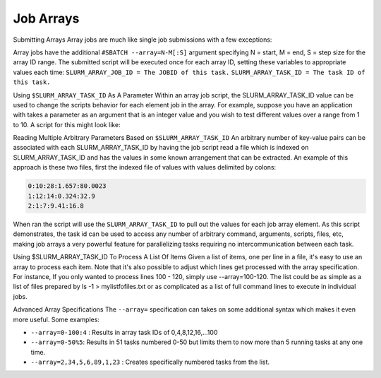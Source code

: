 .. sectionauthor:: Mohsin Ahmed Shaikh <mohsin.shaikh@kaust.edu.sa>
.. meta::
    :description: SLURM job arrays
    :keywords: SLURM, job, array 

.. _slurm_jobarrays:

===========
Job Arrays 
===========
Submitting Arrays
Array jobs are much like single job submissions with a few exceptions:

Array jobs have the additional ``#SBATCH --array=N-M[:S]`` argument specifying N = start, M = end, S = step size for the array ID range.
The submitted script will be executed once for each array ID, setting these variables to appropriate values each time:
``SLURM_ARRAY_JOB_ID = The JOBID of this task.``
``SLURM_ARRAY_TASK_ID = The task ID of this task.``

.. code-block:: bash
    :caption:  A simple array example script is:


    #!/bin/bash
    #SBATCH --job-name=ArrayJobScript
    #SBATCH --time=10:00
    #SBATCH --nodes=1
    #SBATCH --ntasks=1
    #SBATCH --array=0-4

    # Print some job information
    echo
    echo "My hostname is: $(hostname -s)"
    echo "I am job $SLURM_JOB_ID"
    echo "I am a member of the job array $SLURM_ARRAY_JOB_ID"
    echo "My task ID is $SLURM_ARRAY_TASK_ID"
    echo

    # Sleep for 1 minutes
    sleep 60s

Using ``$SLURM_ARRAY_TASK_ID`` As A Parameter
Within an array job script, the SLURM_ARRAY_TASK_ID value can be used to change the scripts behavior for each element job in the array. For example, suppose you have an application with takes a parameter as an argument that is an integer value and you wish to test different values over a range from 1 to 10. A script for this might look like:

.. code-block:: bash
    :caption:  A simple script example is:

    #!/bin/bash
    #SBATCH --job-name=ParameterTesting
    #SBATCH --time=10:00
    #SBATCH --nodes=1
    #SBATCH --ntasks=1
    #SBATCH --array=1-10

    # Imagine the sleep command is a powerful model taking one parameter. 
    sleep $SLURM_ARRAY_TASK_ID

Reading Multiple Arbitrary Parameters Based on ``$SLURM_ARRAY_TASK_ID``
An arbitrary number of key-value pairs can be associated with each SLURM_ARRAY_TASK_ID by having the job script read a file which is indexed on SLURM_ARRAY_TASK_ID and has the values in some known arrangement that can be extracted. An example of this approach is these two files, first the indexed file of values with values delimited by colons:
 
.. code-block:: bash

    0:10:28:1.657:80.0023
    1:12:14:0.324:32.9
    2:1:7:9.41:16.8

.. code-block:: bash
    :caption: Next, the array script which processes them:

    #!/bin/bash

    #SBATCH --job-name=ArrayIndexFileExample
    #SBATCH --time=10:00
    #SBATCH --nodes=1
    #SBATCH --ntasks=1
    #SBATCH --array=0-2

    # Print some job information
    echo
    echo "My execution hostname is: $(hostname -s)."
    echo "I am job $SLURM_JOB_ID, a member of the job array $SLURM_ARRAY_JOB_ID"
    echo "and my task ID is $SLURM_ARRAY_TASK_ID"
    echo

    # We expect this file to be in the working directory. Use full path if it's not.
    # Values are grabbed by selecting the line that begins with the 
    # SLURM_ARRAY_TASK_ID
    values=$(grep "^${SLURM_ARRAY_TASK_ID}:" array_index.txt)

    # Cut each individual value from it's corresponding position in the line we
    # pulled out above.
    param1=$(echo $values | cut -f 2 -d:)
    param2=$(echo $values | cut -f 3 -d:)
    param3=$(echo $values | cut -f 4 -d:)

    # Echo this out for illustration, but in practice we would just run the
    # command.
    echo "command -arg1=$param1 -arg2=$param2 -arg3=$param3"

When ran the script will use the ``SLURM_ARRAY_TASK_ID`` to pull out the values for each job array element. As this script demonstrates, the task id can be used to access any number of arbitrary command, arguments, scripts, files, etc, making job arrays a very powerful feature for parallelizing tasks requiring no intercommunication between each task.

Using $SLURM_ARRAY_TASK_ID To Process A List Of Items
Given a list of items, one per line in a file, it's easy to use an array to process each item. Note that it's also possible to adjust which lines get processed with the array specification. For instance, If you only wanted to process lines 100 - 120, simply use --array=100-120. The list could be as simple as a list of files prepared by ls -1 > mylistfofiles.txt or as complicated as a list of full command lines to execute in individual jobs.

.. code-block:: bash
    :caption: an example list 

    This is line 1.
    And now we have line 2.
    After 1 and 2 comes line 3.
    2 + 2 is 4.
    5 is a prime number.
    A hexagon has 6 sides.
    "Prime 7 is." (Yoda during a short stint as a math teacher.)
    There are only 10 kinds of people, those who understand octal and ... nevermind.

.. code-block:: bash
    :caption: Next, the array script which processes the list items:

    ###ShellExample
    #!/bin/bash

    #SBATCH --job-name=ArrayLinesFromFileExample
    #SBATCH --time=10:00
    #SBATCH --nodes=1
    #SBATCH --ntasks=1
    #SBATCH --array=1-8

    # Print some job information
    echo
    echo "My execution hostname is: $(hostname -s)."
    echo "I am job $SLURM_JOB_ID, a member of the job array $SLURM_ARRAY_JOB_ID"
    echo "and my task ID is $SLURM_ARRAY_TASK_ID"
    echo

    # We expect this file to be in the working directory. Use full path if it's not.
    value=$(sed -n "${SLURM_ARRAY_TASK_ID}p" array_lines.txt)

    echo "command ${value}"

Advanced Array Specifications
The ``--array=`` specification can takes on some additional syntax which makes it even more useful. Some examples:

* ``--array=0-100:4`` : Results in array task IDs of 0,4,8,12,16,...100
* ``--array=0-50%5``: Results in 51 tasks numbered 0-50 but limits them to now more than 5 running tasks at any one time.
* ``--array=2,34,5,6,89,1,23`` : Creates specifically numbered tasks from the list.